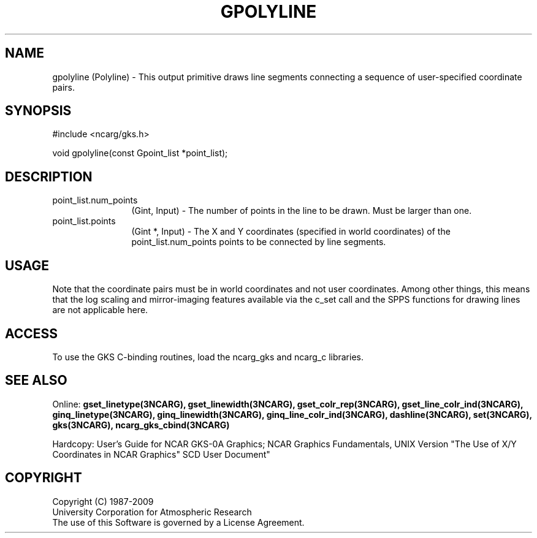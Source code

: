 .\"
.\"	$Id: gpolyline.m,v 1.17 2008-12-23 00:03:04 haley Exp $
.\"
.TH GPOLYLINE 3NCARG "March 1993" UNIX "NCAR GRAPHICS"
.SH NAME
gpolyline (Polyline) - This output primitive draws
line segments connecting a sequence of user-specified coordinate pairs.
.SH SYNOPSIS
#include <ncarg/gks.h>
.sp
void gpolyline(const Gpoint_list *point_list);
.SH DESCRIPTION
.IP point_list.num_points 12
(Gint, Input) - The number of points in the line to be drawn. Must be larger than one.
.IP point_list.points 12
(Gint *, Input) - The X and Y coordinates (specified in world coordinates) of 
the point_list.num_points points to be connected by line segments.  
.SH USAGE
Note that the coordinate pairs must be in world coordinates and not
user coordinates.  Among other things, this means that the log scaling
and mirror-imaging features available via the c_set call and the SPPS
functions for drawing lines are not applicable here.
.SH ACCESS
To use the GKS C-binding routines, load the ncarg_gks and
ncarg_c libraries.
.SH SEE ALSO
Online: 
.BR gset_linetype(3NCARG),
.BR gset_linewidth(3NCARG),
.BR gset_colr_rep(3NCARG),
.BR gset_line_colr_ind(3NCARG),
.BR ginq_linetype(3NCARG),
.BR ginq_linewidth(3NCARG),
.BR ginq_line_colr_ind(3NCARG),
.BR dashline(3NCARG),
.BR set(3NCARG),
.BR gks(3NCARG),
.BR ncarg_gks_cbind(3NCARG)
.sp
Hardcopy: 
User's Guide for NCAR GKS-0A Graphics;
NCAR Graphics Fundamentals, UNIX Version
"The Use of X/Y Coordinates in NCAR Graphics" SCD User Document"
.SH COPYRIGHT
Copyright (C) 1987-2009
.br
University Corporation for Atmospheric Research
.br
The use of this Software is governed by a License Agreement.
